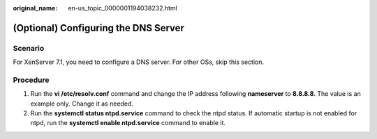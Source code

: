 :original_name: en-us_topic_0000001194038232.html

.. _en-us_topic_0000001194038232:

(Optional) Configuring the DNS Server
=====================================

Scenario
--------

For XenServer 7.1, you need to configure a DNS server. For other OSs, skip this section.

Procedure
---------

#. Run the **vi /etc/resolv.conf** command and change the IP address following **nameserver** to **8.8.8.8**. The value is an example only. Change it as needed.
#. Run the **systemctl status ntpd.service** command to check the ntpd status. If automatic startup is not enabled for ntpd, run the **systemctl enable ntpd.service** command to enable it.
